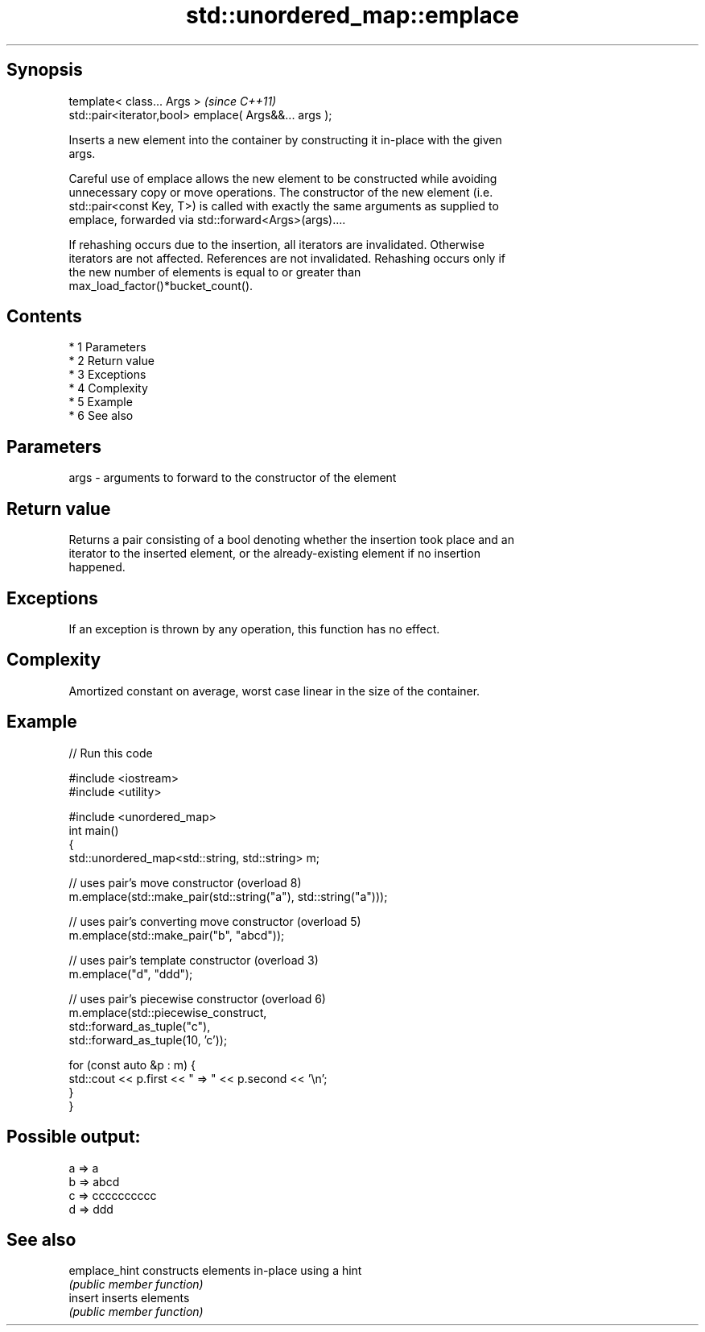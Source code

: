 .TH std::unordered_map::emplace 3 "Apr 19 2014" "1.0.0" "C++ Standard Libary"
.SH Synopsis
   template< class... Args >                            \fI(since C++11)\fP
   std::pair<iterator,bool> emplace( Args&&... args );

   Inserts a new element into the container by constructing it in-place with the given
   args.

   Careful use of emplace allows the new element to be constructed while avoiding
   unnecessary copy or move operations. The constructor of the new element (i.e.
   std::pair<const Key, T>) is called with exactly the same arguments as supplied to
   emplace, forwarded via std::forward<Args>(args)....

   If rehashing occurs due to the insertion, all iterators are invalidated. Otherwise
   iterators are not affected. References are not invalidated. Rehashing occurs only if
   the new number of elements is equal to or greater than
   max_load_factor()*bucket_count().

.SH Contents

     * 1 Parameters
     * 2 Return value
     * 3 Exceptions
     * 4 Complexity
     * 5 Example
     * 6 See also

.SH Parameters

   args - arguments to forward to the constructor of the element

.SH Return value

   Returns a pair consisting of a bool denoting whether the insertion took place and an
   iterator to the inserted element, or the already-existing element if no insertion
   happened.

.SH Exceptions

   If an exception is thrown by any operation, this function has no effect.

.SH Complexity

   Amortized constant on average, worst case linear in the size of the container.

.SH Example

   
// Run this code

 #include <iostream>
 #include <utility>

 #include <unordered_map>
 int main()
 {
     std::unordered_map<std::string, std::string> m;

     // uses pair's move constructor (overload 8)
     m.emplace(std::make_pair(std::string("a"), std::string("a")));

     // uses pair's converting move constructor (overload 5)
     m.emplace(std::make_pair("b", "abcd"));

     // uses pair's template constructor (overload 3)
     m.emplace("d", "ddd");

     // uses pair's piecewise constructor (overload 6)
     m.emplace(std::piecewise_construct,
               std::forward_as_tuple("c"),
               std::forward_as_tuple(10, 'c'));

     for (const auto &p : m) {
         std::cout << p.first << " => " << p.second << '\\n';
     }
 }

.SH Possible output:

 a => a
 b => abcd
 c => cccccccccc
 d => ddd

.SH See also

   emplace_hint constructs elements in-place using a hint
                \fI(public member function)\fP
   insert       inserts elements
                \fI(public member function)\fP
